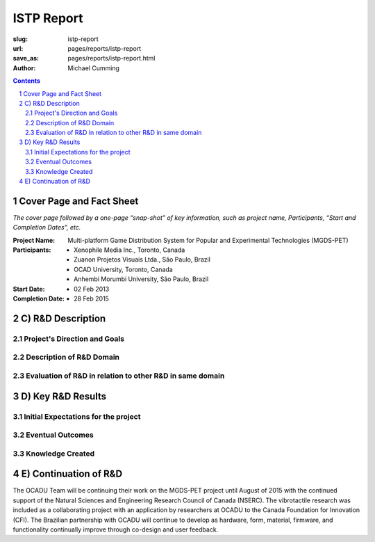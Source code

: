 ISTP Report
==================================================

:slug: istp-report
:url: pages/reports/istp-report
:save_as: pages/reports/istp-report.html
:author: Michael Cumming

.. :author Tristan Tiggeloven, Business Affairs, Xenophile

.. contents::
	:depth: 3

.. sectnum::
	:depth: 3


Cover Page and Fact Sheet
--------------------------------------------------

*The cover page followed by a one-page “snap-shot” of key information, such as project name, Participants, “Start and Completion Dates”, etc.*

:Project Name:
	Multi-platform Game Distribution System for Popular and Experimental Technologies (MGDS-PET)

:Participants:
	- Xenophile Media Inc., Toronto, Canada
	- Zuanon Projetos Visuais Ltda., S |atilde| o Paulo, Brazil
	- OCAD University, Toronto, Canada
	- Anhembi Morumbi University, S |atilde| o Paulo, Brazil

:Start Date:
	- 02 Feb 2013

:Completion Date:
	- 28 Feb 2015


.. |atilde|   unicode:: U+00E3 .. a tilde
	:trim:


C) R&D Description
--------------------------------------------------

.. *Specific details of the project’s direction and goals. A detailed description of the R&D domain and an overall evaluation of the R&D in relation to other R&D being done in the same domain.*

Project's Direction and Goals
..................................................


Description of R&D Domain
..................................................


Evaluation of R&D in relation to other R&D in same domain
...........................................................


D) Key R&D Results
--------------------------------------------------

.. *Description of the R&D accomplishments (both major and minor), including an overview of the initial expectations of the project and the eventual outcomes. The knowledge created within the project is provided in the following reports:*
    #. the number of products, prototypes, component technologies and enabling technologies created
    #. the number of products, prototypes, component technologies and enabling technologies employed
    #. the number of intellectual properties (licenses or patents), both potential and realized

Initial Expectations for the project
..................................................




Eventual Outcomes
..................................................


Knowledge Created
..................................................





E) Continuation of R&D
--------------------------------------------------

.. An indication as to whether or how the project team will continue to work after the project i.e., are the Participants continuing their relationship, are they continuing to invest in the R&D with their own funding, etc.*

The OCADU Team will be continuing their work on the MGDS-PET project until August of 2015 with the continued support of the Natural Sciences and Engineering Research Council of Canada (NSERC). The vibrotactile research was included as a collaborating project with an application by researchers at OCADU to the Canada Foundation for Innovation (CFI). The Brazilian partnership with OCADU will continue to develop as hardware, form, material, firmware, and functionality continually improve through co-design and user feedback. 

.. Deliverables
    --------------------------------------------------
    *A checklist of the R&D Project deliverables, including: Documentation Listing on electronic media, project reports on electronic media, videos, publications by academics, software, prototypes, presentation materials on electronic media, etc.*
    Documentation Listing
    ..................................................
    Project Reports
    ..................................................
    Publications
    ..................................................
    Software
    ..................................................
    Presentation Materials
    ..................................................
.. Impacts
    --------------------------------------------------
    *Provide a description of any public good that may have resulted from the project. For example, related to public health and safety, the environment, national codes and standards. Describe any wealth creation such as increased employment, sales, exports and an increase in national or international competitiveness. Such information is useful in helping to establish ISTP Canada’s effectiveness at delivering is programs to its funders.*
    *In addition, as part of the Program performance measurement strategy, ultimate recipients are asked to specifically describe the following indicators, based on the results achieved and/or anticipated from the ISTP funded project:*
    #. the types of knowledge and understanding acquire 
    #. the degree to which ultimate recipients are able to enhance future R&D plans and activities, and their ability to make more informed strategic decisions 
    #. the types of licensing/commercialization agreements concluded 
    #. the number, value, and type of products and services commercialized demonstrating the project overall economic value 
    #. the number, value, and type of products and services commercialized demonstrating the project overall economic value
    Public good that has resulted from project
    ..................................................
    Wealth Created
    ..................................................
    Types of knowledge and understanding acquire 
    ..................................................
    Ability to make more informed strategic decisions
    ..................................................



